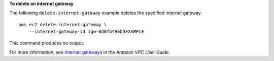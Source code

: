 **To delete an internet gateway**

The following ``delete-internet-gateway`` example deletes the specified internet gateway. ::

    aws ec2 delete-internet-gateway \
        --internet-gateway-id igw-0d0fb496b3EXAMPLE

This command produces no output. 

For more information, see `Internet gateways <https://docs.aws.amazon.com/vpc/latest/userguide/VPC_Internet_Gateway.html>`__ in the *Amazon VPC User Guide*.